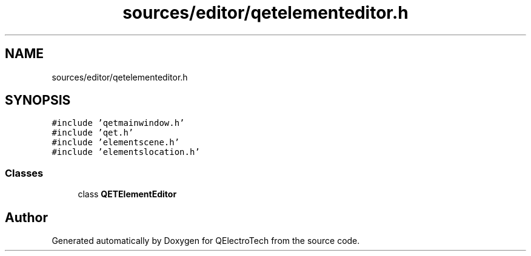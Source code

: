 .TH "sources/editor/qetelementeditor.h" 3 "Thu Aug 27 2020" "Version 0.8-dev" "QElectroTech" \" -*- nroff -*-
.ad l
.nh
.SH NAME
sources/editor/qetelementeditor.h
.SH SYNOPSIS
.br
.PP
\fC#include 'qetmainwindow\&.h'\fP
.br
\fC#include 'qet\&.h'\fP
.br
\fC#include 'elementscene\&.h'\fP
.br
\fC#include 'elementslocation\&.h'\fP
.br

.SS "Classes"

.in +1c
.ti -1c
.RI "class \fBQETElementEditor\fP"
.br
.in -1c
.SH "Author"
.PP 
Generated automatically by Doxygen for QElectroTech from the source code\&.
